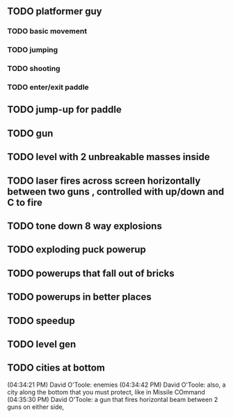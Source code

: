 ** TODO platformer guy
*** TODO basic movement
*** TODO jumping
*** TODO shooting
*** TODO enter/exit paddle
** TODO jump-up for paddle 
** TODO gun
** TODO level with 2 unbreakable masses inside
** TODO laser fires across screen horizontally between two guns , controlled with up/down and C to fire
** TODO tone down 8 way explosions
** TODO exploding puck powerup
** TODO powerups that fall out of bricks
** TODO powerups in better places
** TODO speedup
** TODO level gen
** TODO cities at bottom
(04:34:21 PM) David O'Toole: enemies
(04:34:42 PM) David O'Toole: also, a city along the bottom that you must protect, like in Missile COmmand
(04:35:30 PM) David O'Toole: a gun that fires horizontal beam between 2 guns on either side,

